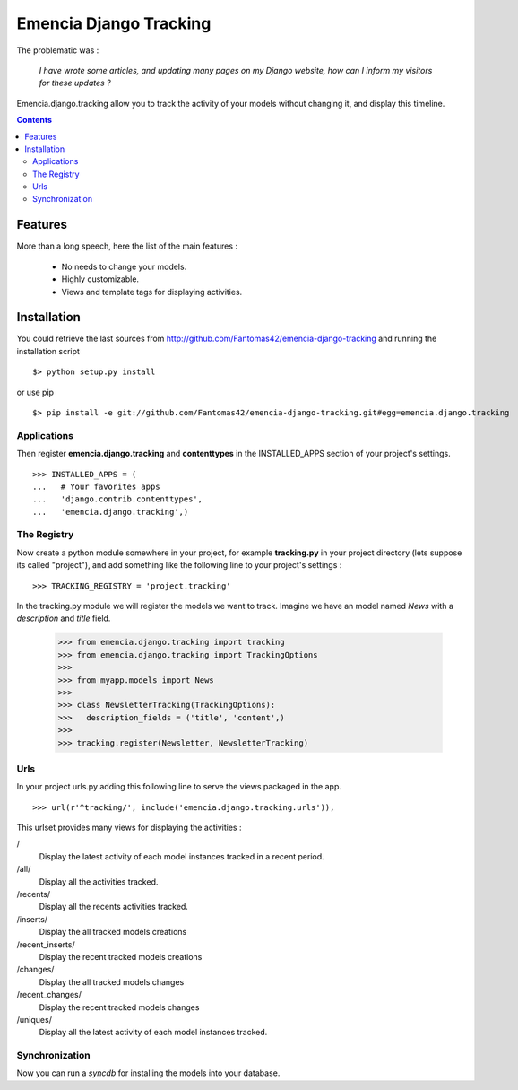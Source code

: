 =======================
Emencia Django Tracking
=======================

The problematic was :

 *I have wrote some articles, and updating many pages on my Django website, how can I inform my visitors for these updates ?*

Emencia.django.tracking allow you to track the activity of your models without
changing it, and display this timeline.

.. contents::

Features
========

More than a long speech, here the list of the main features :

  * No needs to change your models.
  * Highly customizable.
  * Views and template tags for displaying activities.

Installation
============

You could retrieve the last sources from http://github.com/Fantomas42/emencia-django-tracking and running the installation script ::
    
  $> python setup.py install

or use pip ::

  $> pip install -e git://github.com/Fantomas42/emencia-django-tracking.git#egg=emencia.django.tracking

Applications
------------

Then register **emencia.django.tracking** and **contenttypes** in the INSTALLED_APPS section of your project's settings. ::

  >>> INSTALLED_APPS = (
  ...   # Your favorites apps
  ...   'django.contrib.contenttypes',
  ...   'emencia.django.tracking',)

The Registry
------------

Now create a python module somewhere in your project, for example **tracking.py** in your project directory (lets suppose its called "project"), 
and add something like the following line to your project's settings : ::

  >>> TRACKING_REGISTRY = 'project.tracking'

In the tracking.py module we will register the models we want to track.
Imagine we have an model named *News* with a *description* and *title* field.

  >>> from emencia.django.tracking import tracking
  >>> from emencia.django.tracking import TrackingOptions
  >>>
  >>> from myapp.models import News
  >>>
  >>> class NewsletterTracking(TrackingOptions):
  >>>   description_fields = ('title', 'content',)
  >>>
  >>> tracking.register(Newsletter, NewsletterTracking)

Urls
----

In your project urls.py adding this following line to serve the views packaged in the app. ::

  >>> url(r'^tracking/', include('emencia.django.tracking.urls')),

This urlset provides many views for displaying the activities :

/
  Display the latest activity of each model instances tracked in a recent period.

/all/
  Display all the activities tracked.

/recents/
  Display all the recents activities tracked.
  
/inserts/
  Display the all tracked models creations

/recent_inserts/
  Display the recent tracked models creations

/changes/
  Display the all tracked models changes

/recent_changes/
  Display the recent tracked models changes

/uniques/
  Display all the latest activity of each model instances tracked.

Synchronization
---------------

Now you can run a *syncdb* for installing the models into your database.


